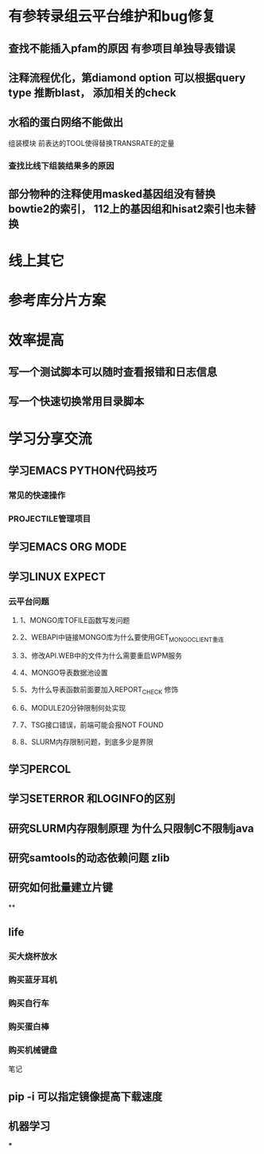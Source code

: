 * 有参转录组云平台维护和bug修复
** 查找不能插入pfam的原因 有参项目单独导表错误
** 注释流程优化，第diamond option 可以根据query type 推断blast， 添加相关的check
** 水稻的蛋白网络不能做出

组装模块
前表达的TOOL使得替换TRANSRATE的定量
*** 查找比线下组装结果多的原因

** 部分物种的注释使用masked基因组没有替换 bowtie2的索引， 112上的基因组和hisat2索引也未替换
* 线上其它
* 参考库分片方案


* 效率提高
** 写一个测试脚本可以随时查看报错和日志信息
   SCHEDULED: <2018-01-06 六>

** 写一个快速切换常用目录脚本

* 学习分享交流
** 学习EMACS PYTHON代码技巧
*** 常见的快速操作
*** PROJECTILE管理项目
** 学习EMACS ORG MODE

** 学习LINUX EXPECT

*** 云平台问题
**** 1、MONGO库TOFILE函数写发问题
**** 2、WEBAPI中链接MONGO库为什么要使用GET_MONGO_CLIENT重连
**** 3、修改API.WEB中的文件为什么需要重启WPM服务
**** 4、MONGO导表数据池设置
**** 5、为什么导表函数前面要加入REPORT_CHECK 修饰

**** 6、MODULE20分钟限制何处实现
**** 7、TSG接口错误，前端可能会报NOT FOUND
**** 8、SLURM内存限制问题，到底多少是界限
** 学习PERCOL

** 学习SETERROR 和LOGINFO的区别
** 研究SLURM内存限制原理 为什么只限制C不限制java
** 研究samtools的动态依赖问题 zlib
** 研究如何批量建立片键
**

** life
*** 买大烧杯放水
*** 购买蓝牙耳机
*** 购买自行车
*** 购买蛋白棒
*** 购买机械键盘

笔记
** pip -i 可以指定镜像提高下载速度
** 机器学习
***
